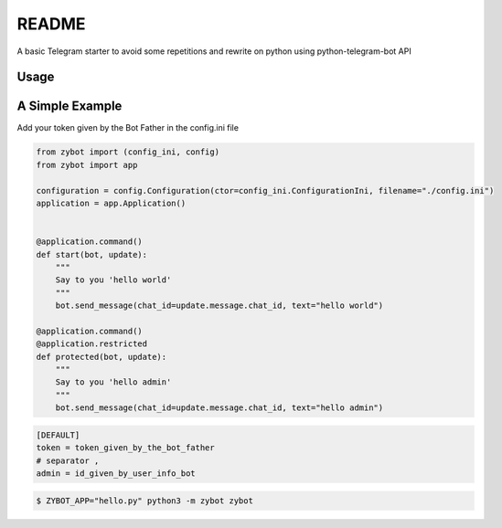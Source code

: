 README
======

A basic Telegram starter to avoid some repetitions and rewrite on python using python-telegram-bot API

Usage
-----

A Simple Example
----------------

Add your token given by the Bot Father in the config.ini file

.. code-block:: python

    from zybot import (config_ini, config)
    from zybot import app

    configuration = config.Configuration(ctor=config_ini.ConfigurationIni, filename="./config.ini")
    application = app.Application()


    @application.command()
    def start(bot, update):
        """
        Say to you 'hello world'
        """
        bot.send_message(chat_id=update.message.chat_id, text="hello world")

    @application.command()
    @application.restricted
    def protected(bot, update):
        """
        Say to you 'hello admin'
        """
        bot.send_message(chat_id=update.message.chat_id, text="hello admin")

.. code-block:: ini

    [DEFAULT]
    token = token_given_by_the_bot_father
    # separator ,
    admin = id_given_by_user_info_bot

.. code-block:: none

    $ ZYBOT_APP="hello.py" python3 -m zybot zybot

